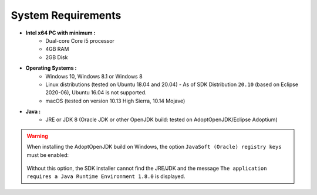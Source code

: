.. _system-requirements:

System Requirements
===================

- **Intel x64 PC with minimum :**
   - Dual-core Core i5 processor
   - 4GB RAM
   - 2GB Disk

- **Operating Systems :**
   - Windows 10, Windows 8.1 or Windows 8
   - Linux distributions (tested on Ubuntu 18.04 and 20.04) - As of SDK Distribution ``20.10`` (based on Eclipse 2020-06), Ubuntu 16.04 is not supported.
   - macOS (tested on version 10.13 High Sierra, 10.14 Mojave)

- **Java :**
   - JRE or JDK 8 (Oracle JDK or other OpenJDK build: tested on AdoptOpenJDK/Eclipse Adoptium)

.. warning:: 
   When installing the AdoptOpenJDK build on Windows, the option ``JavaSoft (Oracle) registry keys`` must be enabled:

   .. figure:: images/adoptopenjdk-install.png
      :align: center
   
   Without this option, the SDK installer cannot find the JRE/JDK and the message ``The application requires a Java Runtime Environment 1.8.0`` is displayed.

..
   | Copyright 2008-2022, MicroEJ Corp. Content in this space is free 
   for read and redistribute. Except if otherwise stated, modification 
   is subject to MicroEJ Corp prior approval.
   | MicroEJ is a trademark of MicroEJ Corp. All other trademarks and 
   copyrights are the property of their respective owners.
